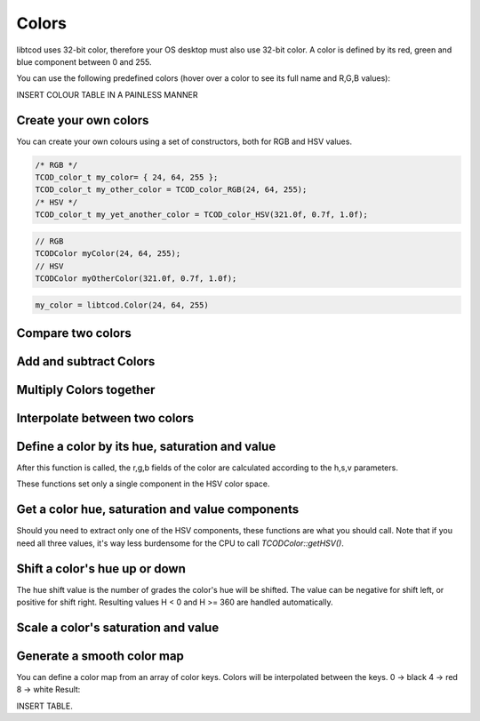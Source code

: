 
******
Colors
******

libtcod uses 32-bit color, therefore your OS desktop must also use 32-bit color.  A color is defined by its red, green and blue component between 0 and 255.

You can use the following predefined colors (hover over a color to see its full name and R,G,B values):

INSERT COLOUR TABLE IN A PAINLESS MANNER

Create your own colors
^^^^^^^^^^^^^^^^^^^^^^

You can create your own colours using a set of constructors, both for RGB and HSV values.

.. code-block:: c

    /* RGB */
    TCOD_color_t my_color= { 24, 64, 255 };
    TCOD_color_t my_other_color = TCOD_color_RGB(24, 64, 255);
    /* HSV */
    TCOD_color_t my_yet_another_color = TCOD_color_HSV(321.0f, 0.7f, 1.0f);

.. code-block:: cpp

    // RGB
    TCODColor myColor(24, 64, 255);
    // HSV
    TCODColor myOtherColor(321.0f, 0.7f, 1.0f);

.. code-block:: python

    my_color = libtcod.Color(24, 64, 255)

Compare two colors
^^^^^^^^^^^^^^^^^^

.. doxygenfunction:: TCOD_color_equals

Add and subtract Colors
^^^^^^^^^^^^^^^^^^^^^^^

.. doxygenfunction:: TCOD_color_add

.. doxygenfunction:: TCOD_color_subtract

Multiply Colors together
^^^^^^^^^^^^^^^^^^^^^^^^

.. doxygenfunction:: TCOD_color_multiply

.. doxygenfunction:: TCOD_color_multiply_scalar

Interpolate between two colors
^^^^^^^^^^^^^^^^^^^^^^^^^^^^^^

.. doxygenfunction:: TCOD_color_lerp

Define a color by its hue, saturation and value
^^^^^^^^^^^^^^^^^^^^^^^^^^^^^^^^^^^^^^^^^^^^^^^

After this function is called, the r,g,b fields of the color are calculated according to the h,s,v parameters.

.. doxygenfunction:: TCOD_color_set_HSV

These functions set only a single component in the HSV color space.

.. doxygenfunction:: TCOD_color_set_hue
.. doxygenfunction:: TCOD_color_set_saturation
.. doxygenfunction:: TCOD_color_set_value

Get a color hue, saturation and value components
^^^^^^^^^^^^^^^^^^^^^^^^^^^^^^^^^^^^^^^^^^^^^^^^

.. doxygenfunction:: TCOD_color_get_HSV

Should you need to extract only one of the HSV components, these functions are what you should call. Note that if you need all three values, it's way less burdensome for the CPU to call `TCODColor::getHSV()`.

.. doxygenfunction:: TCOD_color_get_hue
.. doxygenfunction:: TCOD_color_get_saturation
.. doxygenfunction:: TCOD_color_get_value

Shift a color's hue up or down
^^^^^^^^^^^^^^^^^^^^^^^^^^^^^^

The hue shift value is the number of grades the color's hue will be shifted. The value can be negative for shift left, or positive for shift right.
Resulting values H < 0 and H >= 360 are handled automatically.

.. doxygenfunction:: TCOD_color_shift_hue

Scale a color's saturation and value
^^^^^^^^^^^^^^^^^^^^^^^^^^^^^^^^^^^^

.. doxygenfunction:: TCOD_color_scale_HSV

Generate a smooth color map
^^^^^^^^^^^^^^^^^^^^^^^^^^^

You can define a color map from an array of color keys. Colors will be interpolated between the keys.
0 -> black
4 -> red
8 -> white
Result:

INSERT TABLE.

.. doxygenfunction:: TCOD_color_gen_map

